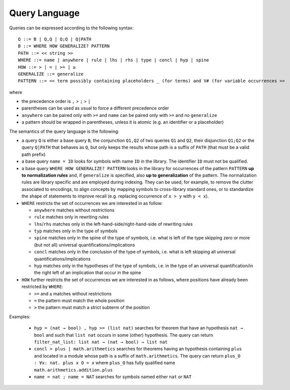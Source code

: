 Query Language
==============

Queries can be expressed according to the following syntax:

::

   Q ::= B | Q,Q | Q;Q | Q|PATH
   B ::= WHERE HOW GENERALIZE? PATTERN
   PATH ::= << string >>
   WHERE ::= name | anywhere | rule | lhs | rhs | type | concl | hyp | spine
   HOW ::= > | = | >= | ≥
   GENERALIZE ::= generalize
   PATTERN ::= << term possibly containing placeholders _ (for terms) and V# (for variable occurrences >>

where

* the precedence order is ``,`` > ``;`` > ``|``
* parentheses can be used as usual to force a different precedence order
* ``anywhere`` can be paired only with ``>=`` and ``name`` can be paired only with ``>=`` and no ``generalize``
* a pattern should be wrapped in parentheses, unless it is atomic (e.g. an identifier or a placeholder)

The semantics of the query language is the following:

* a query ``Q`` is either a base query ``B``, the conjunction ``Q1,Q2`` of two queries ``Q1`` and ``Q2``, their disjunction ``Q1;Q2`` or the query ``Q|PATH`` that behaves as ``Q``, but only keeps the results whose path is a suffix of ``PATH`` (that must be a valid path prefix)
* a base query ``name = ID`` looks for symbols with name ``ID`` in the library.
  The identifier ``ID`` must not be qualified.
* a base query ``WHERE HOW GENERALIZE? PATTERN`` looks in the library for occurrences of the pattern ``PATTERN`` **up to normalization rules** and, if ``generalize`` is specified, also **up to generalization** of the pattern. The normalization rules are library specific and are employed during indexing. They can be used, for example, to remove the clutter associated to encodings, to align concepts by mapping symbols to cross-library standard ones, or to standardize the shape of statements to improve recall (e.g. replacing occurrence of ``x > y`` with ``y < x``).
* ``WHERE`` restricts the set of occurrences we are interested in as follow:

  * ``anywhere`` matches without restrictions
  * ``rule``  matches only in rewriting rules
  * ``lhs``/``rhs``  matches only in the left-hand-side/right-hand-side of rewriting rules
  * ``typ``  matches only in the type of symbols
  * ``spine`` matches only in the spine of the type of symbols, i.e. what is left of the type skipping zero or more (but not all) universal quantifications/implications
  * ``concl`` matches only in the conclusion of the type of symbols, i.e. what is left skipping all universal quantifications/implications
  * ``hyp`` matches only in the hypotheses of the type of symbols, i.e. in the type of an universal quantification/in the right left of an implication that occur in the spine

* ``HOW`` further restricts the set of occurrences we are interested in as follows, where positions have already been restricted by ``WHERE``:

  * ``>=`` and ``≥`` matches without restrictions
  * ``=`` the pattern must match the whole position
  * ``>`` the pattern must match a strict subterm of the position

Examples:

  *  ``hyp = (nat → bool) , hyp >= (list nat)``
     searches for theorem that have an hypothesis ``nat → bool`` and such that ``list nat`` occurs in some (other) hypothesis. The query can return ``filter_nat_list: list nat → (nat → bool) → list nat``
  *  ``concl > plus | math.arithmetics``
     searches for theorems having an hypothesis containing ``plus`` and located
     in a module whose path is a suffix of ``math.arithmetics``. The query
     can return ``plus_O : ∀x: nat. plus x O = x`` where ``plus_O`` has
     fully qualified name ``math.arithmetics.addition.plus``
  *  ``name = nat ; name = NAT``
     searches for symbols named either ``nat`` or ``NAT``
